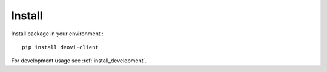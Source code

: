 .. _intro_install:

=======
Install
=======

Install package in your environment : ::

    pip install deovi-client

For development usage see :ref:`install_development`.
